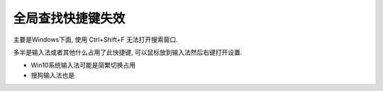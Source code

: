 =================================
全局查找快捷键失效
=================================


.. post:: 2024-03-09 18:21:01
  :tags: pycharm
  :category: 常用工具使用
  :author: YanQue
  :location: CD
  :language: zh-cn


主要是Windows下面, 使用 Ctrl+Shift+F 无法打开搜索窗口.

多半是输入法或者其他什么占用了此快捷键, 可以鼠标放到输入法然后右键打开设置.

- Win10系统输入法可能是简繁切换占用
- 搜狗输入法也是


